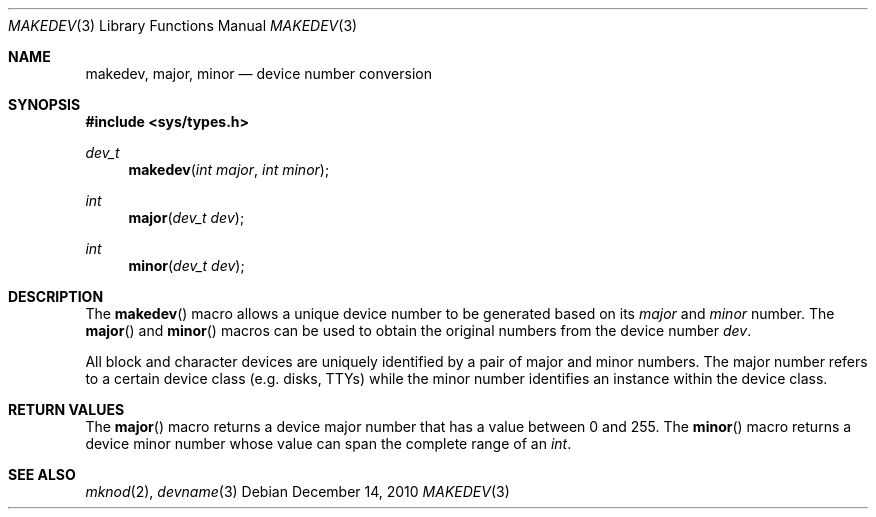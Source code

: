 .\" $NetBSD: makedev.3,v 1.1 2010/12/14 17:09:27 jruoho Exp $
.\"
.\" Copyright (c) 2008 Ed Schouten <ed@FreeBSD.org>
.\" All rights reserved.
.\"
.\" Redistribution and use in source and binary forms, with or without
.\" modification, are permitted provided that the following conditions
.\" are met:
.\" 1. Redistributions of source code must retain the above copyright
.\"    notice, this list of conditions and the following disclaimer.
.\" 2. Redistributions in binary form must reproduce the above copyright
.\"    notice, this list of conditions and the following disclaimer in the
.\"    documentation and/or other materials provided with the distribution.
.\"
.\" THIS SOFTWARE IS PROVIDED BY THE AUTHOR AND CONTRIBUTORS ``AS IS'' AND
.\" ANY EXPRESS OR IMPLIED WARRANTIES, INCLUDING, BUT NOT LIMITED TO, THE
.\" IMPLIED WARRANTIES OF MERCHANTABILITY AND FITNESS FOR A PARTICULAR PURPOSE
.\" ARE DISCLAIMED.  IN NO EVENT SHALL THE AUTHOR OR CONTRIBUTORS BE LIABLE
.\" FOR ANY DIRECT, INDIRECT, INCIDENTAL, SPECIAL, EXEMPLARY, OR CONSEQUENTIAL
.\" DAMAGES (INCLUDING, BUT NOT LIMITED TO, PROCUREMENT OF SUBSTITUTE GOODS
.\" OR SERVICES; LOSS OF USE, DATA, OR PROFITS; OR BUSINESS INTERRUPTION)
.\" HOWEVER CAUSED AND ON ANY THEORY OF LIABILITY, WHETHER IN CONTRACT, STRICT
.\" LIABILITY, OR TORT (INCLUDING NEGLIGENCE OR OTHERWISE) ARISING IN ANY WAY
.\" OUT OF THE USE OF THIS SOFTWARE, EVEN IF ADVISED OF THE POSSIBILITY OF
.\" SUCH DAMAGE.
.\"
.\" $FreeBSD: src/share/man/man3/makedev.3,v 1.2 2008/09/28 20:26:16 ed Exp $
.\"
.Dd December 14, 2010
.Dt MAKEDEV 3
.Os
.Sh NAME
.Nm makedev ,
.Nm major ,
.Nm minor
.Nd device number conversion
.Sh SYNOPSIS
.In sys/types.h
.Ft dev_t
.Fn makedev "int major" "int minor"
.Ft int
.Fn major "dev_t dev"
.Ft int
.Fn minor "dev_t dev"
.Sh DESCRIPTION
The
.Fn makedev
macro allows a unique device number to be generated based on its
.Fa major
and
.Fa minor
number.
The
.Fn major
and
.Fn minor
macros can be used to obtain the original numbers from the device number
.Fa dev .
.Pp
All block and character devices are uniquely
identified by a pair of major and minor numbers.
The major number refers to a certain device class (e.g. disks, TTYs)
while the minor number identifies an instance within the device class.
.Sh RETURN VALUES
The
.Fn major
macro returns a device major number that has a value between 0 and 255.
The
.Fn minor
macro returns a device minor number whose value can span the complete
range of an
.Vt int .
.Sh SEE ALSO
.Xr mknod 2 ,
.Xr devname 3
